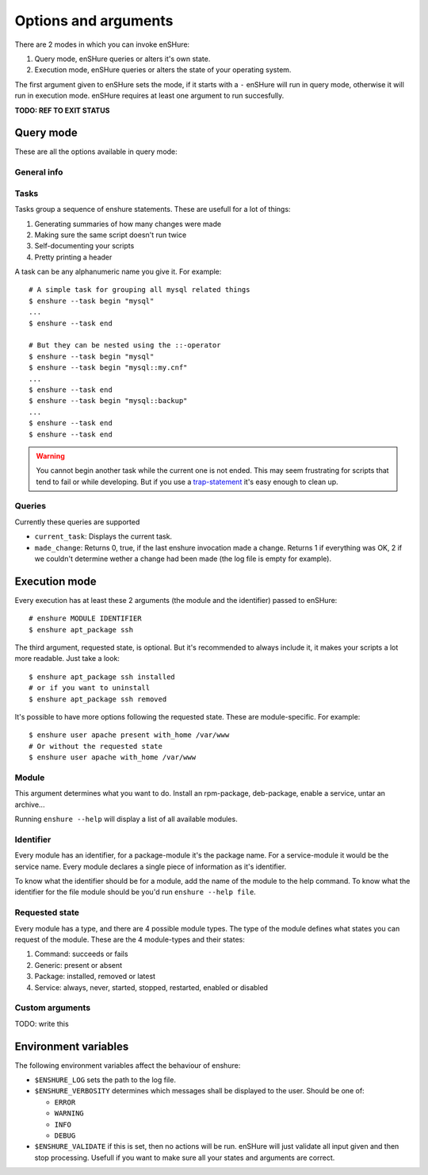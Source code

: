 Options and arguments
=====================

.. program:: enshure

There are 2 modes in which you can invoke enSHure:

#. Query mode, enSHure queries or alters it's own state.
#. Execution mode, enSHure queries or alters the state of your operating system.

The first argument given to enSHure sets the mode, if it starts with a ``-``
enSHure will run in query mode, otherwise it will run in execution mode.
enSHure requires at least one argument to run succesfully.

**TODO: REF TO EXIT STATUS**


Query mode
----------

These are all the options available in query mode:

General info
############

.. option:: -h [MODULE], --help [MODULE]

  If MODULE is empty, show a help message and exit. Otherwise show help for the module MODULE.

.. option:: -v, --version

  Print the version of enSHure and exit.

Tasks
#####

.. option:: -t ACTION [NAME], --task ACTION [NAME]

  begins or ends a task. ACTION is 'begin' or 'end'. NAME is required for a begin-action.

Tasks group a sequence of enshure statements. These are usefull for a
lot of things:

1. Generating summaries of how many changes were made
2. Making sure the same script doesn't run twice
3. Self-documenting your scripts
4. Pretty printing a header

A task can be any alphanumeric name you give it. For example::

  # A simple task for grouping all mysql related things
  $ enshure --task begin "mysql"
  ...
  $ enshure --task end
  
  # But they can be nested using the ::-operator
  $ enshure --task begin "mysql"
  $ enshure --task begin "mysql::my.cnf"
  ...
  $ enshure --task end
  $ enshure --task begin "mysql::backup"
  ...
  $ enshure --task end
  $ enshure --task end

.. warning::

  You cannot begin another task while the current one is not ended.
  This may seem frustrating for scripts that tend to fail or
  while developing. But if you use a trap-statement_ it's easy
  enough to clean up.

.. _trap-statement: http://tldp.org/LDP/Bash-Beginners-Guide/html/sect_12_02.html

Queries
#######

.. option:: -q NAME [ARGS], --query NAME [ARGS]

  Runs the query NAME with arguments ARGS.

Currently these queries are supported

- ``current_task``: Displays the current task.
- ``made_change``: Returns 0, true, if the last enshure invocation made a
  change. Returns 1 if everything was OK, 2 if we couldn't determine
  wether a change had been made (the log file is empty for example).

Execution mode
--------------

Every execution has at least these 2 arguments (the module and the identifier) passed to enSHure::

  # enshure MODULE IDENTIFIER 
  $ enshure apt_package ssh

The third argument, requested state, is optional. But it's recommended to always include
it, it makes your scripts a lot more readable. Just take a look::

  $ enshure apt_package ssh installed
  # or if you want to uninstall
  $ enshure apt_package ssh removed

It's possible to have more options following the requested state. These are
module-specific. For example::

  $ enshure user apache present with_home /var/www
  # Or without the requested state
  $ enshure user apache with_home /var/www

Module
######

This argument determines what you want to do. Install an rpm-package,
deb-package, enable a service, untar an archive...

Running ``enshure --help`` will display a list of all available modules.


Identifier
##########

Every module has an identifier, for a package-module it's the package
name. For a service-module it would be the service name. Every module
declares a single piece of information as it's identifier.

To know what the identifier should be for a module, add the name of the
module to the help command. To know what the identifier for the file
module should be you'd run ``enshure --help file``.

Requested state
###############

Every module has a type, and there are 4 possible module types. The type
of the module defines what states you can request of the module. These
are the 4 module-types and their states:

1. Command: succeeds or fails
2. Generic: present or absent
3. Package: installed, removed or latest
4. Service: always, never, started, stopped, restarted, enabled or disabled

Custom arguments
################

TODO: write this

Environment variables
---------------------

The following environment variables affect the behaviour of enshure:

- ``$ENSHURE_LOG`` sets the path to the log file.
- ``$ENSHURE_VERBOSITY`` determines which messages shall be displayed to the user.
  Should be one of:

  * ``ERROR``
  * ``WARNING``
  * ``INFO`` 
  * ``DEBUG``

- ``$ENSHURE_VALIDATE`` if this is set, then no actions will be run. enSHure
  will just validate all input given and then stop processing. Usefull if
  you want to make sure all your states and arguments are correct.
